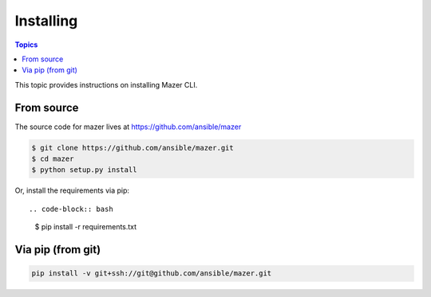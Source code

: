 
.. _mazer_install:

**********
Installing
**********

.. contents:: Topics


This topic provides instructions on installing Mazer CLI.

From source
-----------

The source code for mazer lives at `https://github.com/ansible/mazer <https://github.com/ansible/mazer>`_

.. code-block:: bash 

    $ git clone https://github.com/ansible/mazer.git
    $ cd mazer
    $ python setup.py install

Or, install the requirements via pip::

.. code-block:: bash

    $ pip install -r requirements.txt

Via pip (from git)
------------------

.. code-block:: bash

    pip install -v git+ssh://git@github.com/ansible/mazer.git

